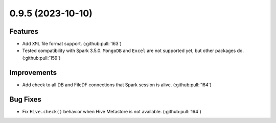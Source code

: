 0.9.5 (2023-10-10)
==================

Features
--------

- Add ``XML`` file format support. (:github:pull:`163`)
- Tested compatibility with Spark 3.5.0. ``MongoDB`` and ``Excel`` are not supported yet, but other packages do. (:github:pull:`159`)


Improvements
------------

- Add check to all DB and FileDF connections that Spark session is alive. (:github:pull:`164`)


Bug Fixes
---------

- Fix ``Hive.check()`` behavior when Hive Metastore is not available. (:github:pull:`164`)
